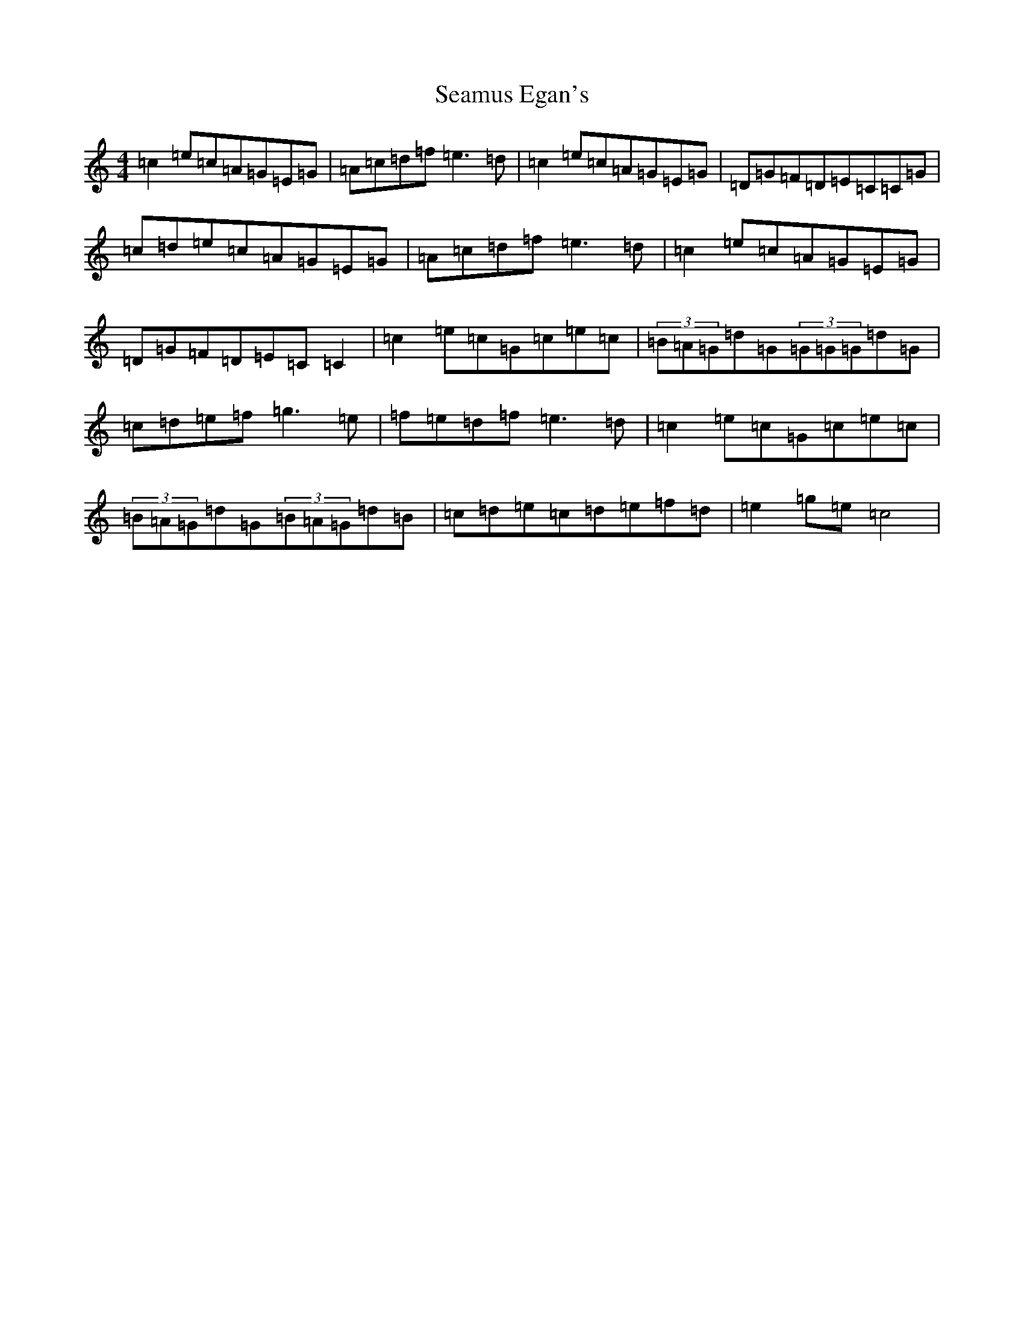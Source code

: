 X: 19045
T: Seamus Egan's
S: https://thesession.org/tunes/6712#setting6712
Z: D Major
R: reel
M: 4/4
L: 1/8
K: C Major
=c2=e=c=A=G=E=G|=A=c=d=f=e3=d|=c2=e=c=A=G=E=G|=D=G=F=D=E=C=C=G|=c=d=e=c=A=G=E=G|=A=c=d=f=e3=d|=c2=e=c=A=G=E=G|=D=G=F=D=E=C=C2|=c2=e=c=G=c=e=c|(3=B=A=G=d=G(3=G=G=G=d=G|=c=d=e=f=g3=e|=f=e=d=f=e3=d|=c2=e=c=G=c=e=c|(3=B=A=G=d=G(3=B=A=G=d=B|=c=d=e=c=d=e=f=d|=e2=g=e=c4|